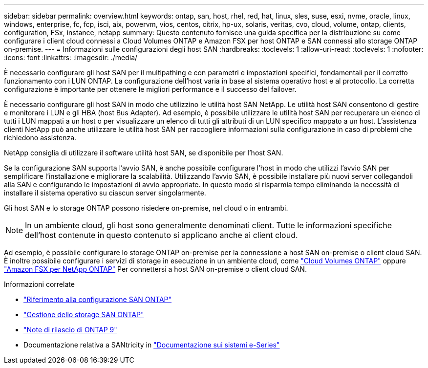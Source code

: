 ---
sidebar: sidebar 
permalink: overview.html 
keywords: ontap, san, host, rhel, red, hat, linux, sles, suse, esxi, nvme, oracle, linux, windows, enterprise, fc, fcp, isci, aix, powervm, vios, centos, citrix, hp-ux, solaris, veritas, cvo, cloud, volume, ontap, clients, configuration, FSx, instance, netapp 
summary: Questo contenuto fornisce una guida specifica per la distribuzione su come configurare i client cloud connessi a Cloud Volumes ONTAP e Amazon FSX per host ONTAP e SAN connessi allo storage ONTAP on-premise. 
---
= Informazioni sulle configurazioni degli host SAN
:hardbreaks:
:toclevels: 1
:allow-uri-read: 
:toclevels: 1
:nofooter: 
:icons: font
:linkattrs: 
:imagesdir: ./media/


[role="lead"]
È necessario configurare gli host SAN per il multipathing e con parametri e impostazioni specifici, fondamentali per il corretto funzionamento con i LUN ONTAP. La configurazione dell'host varia in base al sistema operativo host e al protocollo. La corretta configurazione è importante per ottenere le migliori performance e il successo del failover.

È necessario configurare gli host SAN in modo che utilizzino le utilità host SAN NetApp. Le utilità host SAN consentono di gestire e monitorare i LUN e gli HBA (host Bus Adapter). Ad esempio, è possibile utilizzare le utilità host SAN per recuperare un elenco di tutti i LUN mappati a un host o per visualizzare un elenco di tutti gli attributi di un LUN specifico mappato a un host. L'assistenza clienti NetApp può anche utilizzare le utilità host SAN per raccogliere informazioni sulla configurazione in caso di problemi che richiedono assistenza.

NetApp consiglia di utilizzare il software utilità host SAN, se disponibile per l'host SAN.

Se la configurazione SAN supporta l'avvio SAN, è anche possibile configurare l'host in modo che utilizzi l'avvio SAN per semplificare l'installazione e migliorare la scalabilità. Utilizzando l'avvio SAN, è possibile installare più nuovi server collegandoli alla SAN e configurando le impostazioni di avvio appropriate. In questo modo si risparmia tempo eliminando la necessità di installare il sistema operativo su ciascun server singolarmente.

Gli host SAN e lo storage ONTAP possono risiedere on-premise, nel cloud o in entrambi.


NOTE: In un ambiente cloud, gli host sono generalmente denominati client. Tutte le informazioni specifiche dell'host contenute in questo contenuto si applicano anche ai client cloud.

Ad esempio, è possibile configurare lo storage ONTAP on-premise per la connessione a host SAN on-premise o client cloud SAN. È inoltre possibile configurare i servizi di storage in esecuzione in un ambiente cloud, come link:https://docs.netapp.com/us-en/bluexp-cloud-volumes-ontap/index.html["Cloud Volumes ONTAP"^] oppure link:https://docs.netapp.com/us-en/bluexp-fsx-ontap/index.html["Amazon FSX per NetApp ONTAP"^] Per connettersi a host SAN on-premise o client cloud SAN.

.Informazioni correlate
* link:https://docs.netapp.com/us-en/ontap/san-config/index.html["Riferimento alla configurazione SAN ONTAP"^]
* link:https://docs.netapp.com/us-en/ontap/san-management/index.html["Gestione dello storage SAN ONTAP"^]
* link:https://library.netapp.com/ecm/ecm_download_file/ECMLP2492508["Note di rilascio di ONTAP 9"^]
* Documentazione relativa a SANtricity in link:https://docs.netapp.com/us-en/e-series/index.html["Documentazione sui sistemi e-Series"^]

